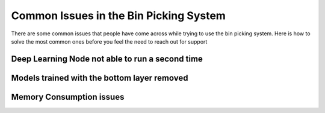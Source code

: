 Common Issues in the Bin Picking System
============================================
There are some common issues that people have come across while trying to use the bin picking system.  
Here is how to solve the most common ones before you feel the need to reach out for support

Deep Learning Node not able to run a second time
------------------------------------------------


Models trained with the bottom layer removed
--------------------------------------------


Memory Consumption issues
-------------------------
